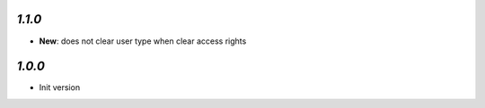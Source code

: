 `1.1.0`
-------

- **New**: does not clear user type when clear access rights

`1.0.0`
-------

- Init version
